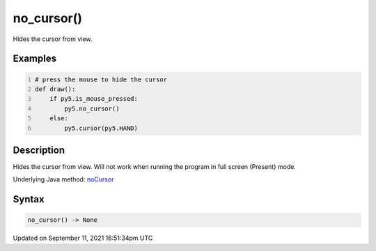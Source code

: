 no_cursor()
===========

Hides the cursor from view.

Examples
--------

.. raw:: html

    <div class="example-table">

.. raw:: html

    <div class="example-row"><div class="example-cell-image">

.. raw:: html

    </div><div class="example-cell-code">

.. code:: python
    :number-lines:

    # press the mouse to hide the cursor
    def draw():
        if py5.is_mouse_pressed:
            py5.no_cursor()
        else:
            py5.cursor(py5.HAND)

.. raw:: html

    </div></div>

.. raw:: html

    </div>

Description
-----------

Hides the cursor from view. Will not work when running the program in full screen (Present) mode.

Underlying Java method: `noCursor <https://processing.org/reference/noCursor_.html>`_

Syntax
------

.. code:: python

    no_cursor() -> None

Updated on September 11, 2021 16:51:34pm UTC


